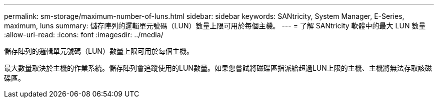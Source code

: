 ---
permalink: sm-storage/maximum-number-of-luns.html 
sidebar: sidebar 
keywords: SANtricity, System Manager, E-Series, maximum, luns 
summary: 儲存陣列的邏輯單元號碼（LUN）數量上限可用於每個主機。 
---
= 了解 SANtricity 軟體中的最大 LUN 數量
:allow-uri-read: 
:icons: font
:imagesdir: ../media/


[role="lead"]
儲存陣列的邏輯單元號碼（LUN）數量上限可用於每個主機。

最大數量取決於主機的作業系統。儲存陣列會追蹤使用的LUN數量。如果您嘗試將磁碟區指派給超過LUN上限的主機、主機將無法存取該磁碟區。
